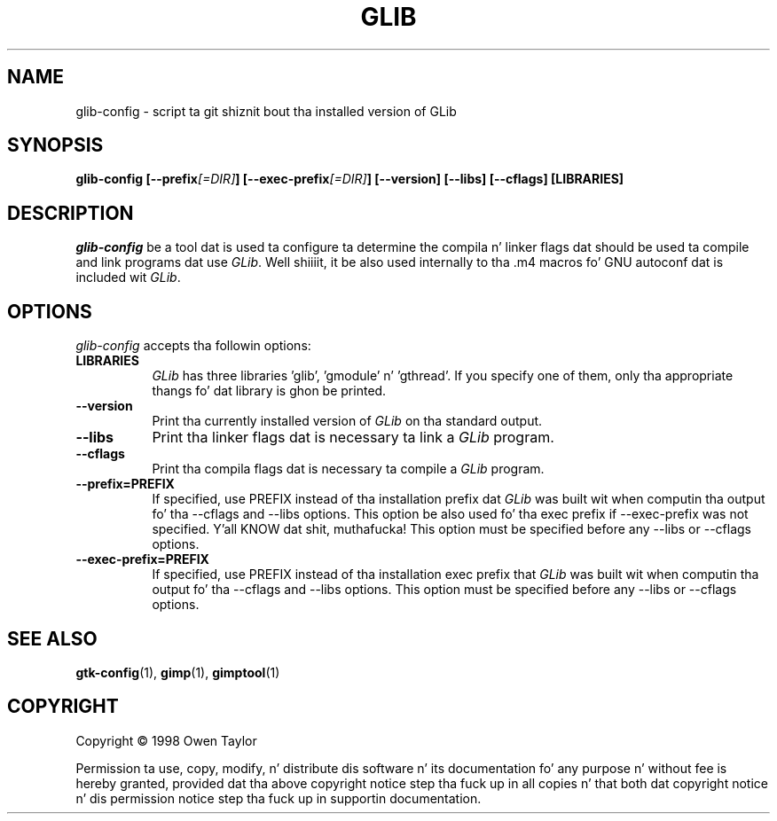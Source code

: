 .TH GLIB 1 "16 December 1998" Version 1.2.10
.SH NAME
glib-config - script ta git shiznit bout tha installed version of GLib
.SH SYNOPSIS
.B  glib-config [\-\-prefix\fI[=DIR]\fP] [\-\-exec\-prefix\fI[=DIR]\fP] [\-\-version] [\-\-libs] [\-\-cflags] [LIBRARIES]
.SH DESCRIPTION
.PP
\fIglib-config\fP be a tool dat is used ta configure ta determine
the compila n' linker flags dat should be used ta compile
and link programs dat use \fIGLib\fP. Well shiiiit, it be also used internally
to tha .m4 macros fo' GNU autoconf dat is included wit \fIGLib\fP.
.
.SH OPTIONS
.l
\fIglib-config\fP accepts tha followin options:
.TP 8
.B  LIBRARIES
\fIGLib\fP has three libraries 'glib', 'gmodule' n' 'gthread'.  If you specify one of
them, only tha appropriate thangs fo' dat library is ghon be printed.
.TP 8
.B  \-\-version
Print tha currently installed version of \fIGLib\fP on tha standard output.
.TP 8
.B  \-\-libs
Print tha linker flags dat is necessary ta link a \fIGLib\fP program.
.TP 8
.B  \-\-cflags
Print tha compila flags dat is necessary ta compile a \fIGLib\fP program.
.TP 8
.B  \-\-prefix=PREFIX
If specified, use PREFIX instead of tha installation prefix dat \fIGLib\fP
was built wit when computin tha output fo' tha \-\-cflags and
\-\-libs options. This option be also used fo' tha exec prefix
if \-\-exec\-prefix was not specified. Y'all KNOW dat shit, muthafucka! This option must be specified
before any \-\-libs or \-\-cflags options.
.TP 8
.B  \-\-exec\-prefix=PREFIX
If specified, use PREFIX instead of tha installation exec prefix that
\fIGLib\fP was built wit when computin tha output fo' tha \-\-cflags
and \-\-libs options.  This option must be specified before any
\-\-libs or \-\-cflags options.
.SH SEE ALSO
.BR gtk-config (1),
.BR gimp (1),
.BR gimptool (1)
.SH COPYRIGHT
Copyright \(co  1998 Owen Taylor

Permission ta use, copy, modify, n' distribute dis software n' its
documentation fo' any purpose n' without fee is hereby granted,
provided dat tha above copyright notice step tha fuck up in all copies n' that
both dat copyright notice n' dis permission notice step tha fuck up in
supportin documentation.
